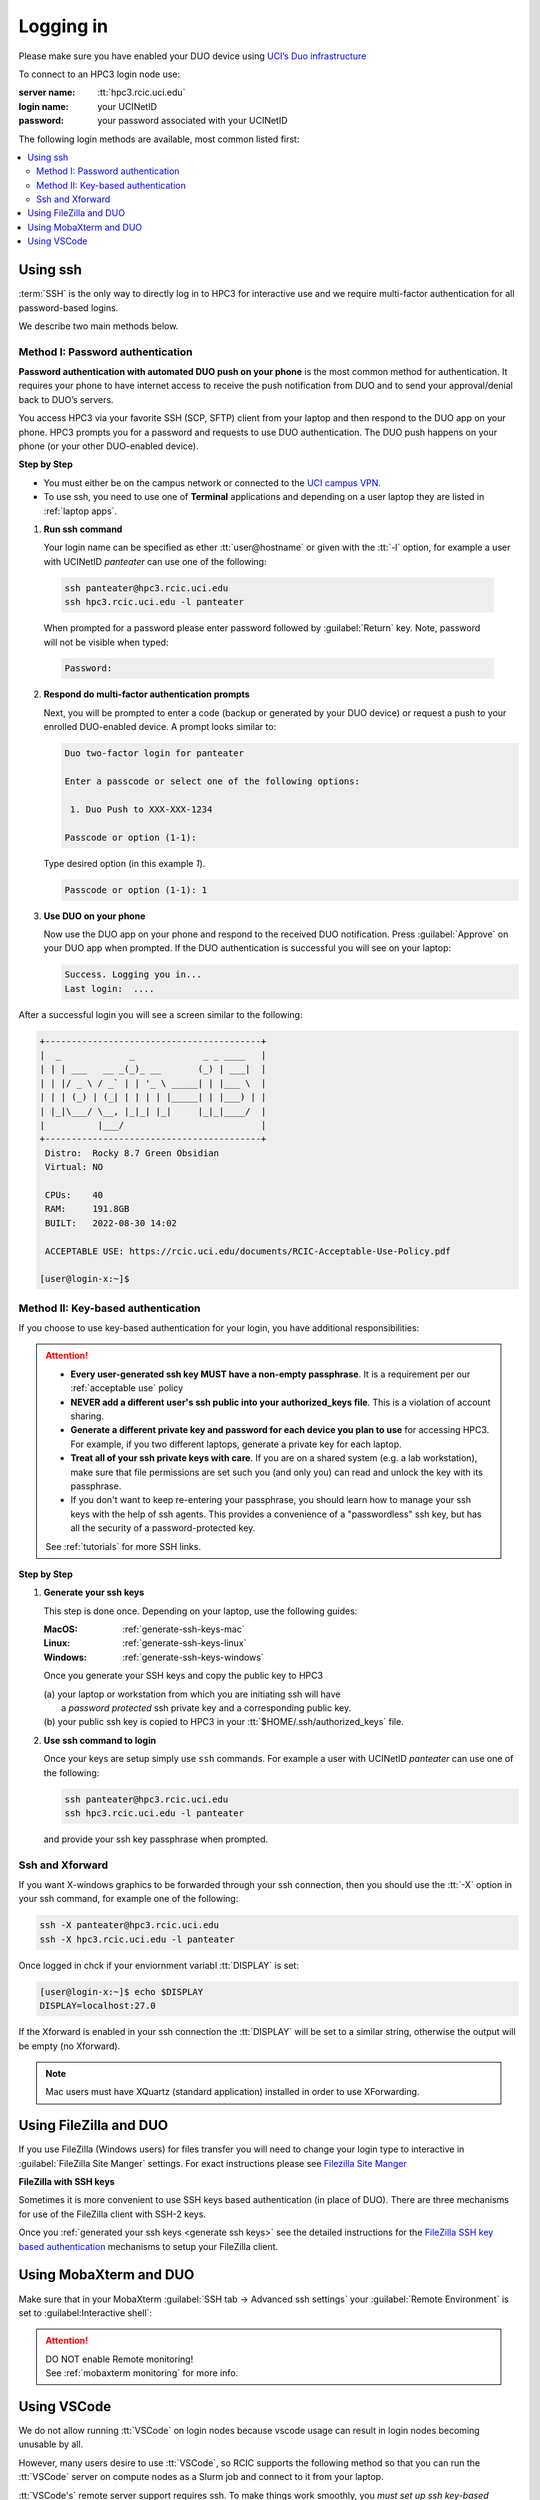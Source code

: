 .. _login:

Logging in
==========

Please make sure you have enabled your DUO device using
`UCI’s Duo infrastructure <https://www.oit.uci.edu/services/accounts-passwords/duo/>`_

To connect to an HPC3 login node use:

:server name:
  :tt:`hpc3.rcic.uci.edu`
:login name: 
  your UCINetID
:password: 
  your password associated with your UCINetID


The following login methods are available, most common listed first:

.. contents::
   :local:


.. _ssh login:

Using ssh
---------

:term:`SSH` is the only way to directly log in to HPC3 for interactive use and 
we require multi-factor authentication for all password-based logins.

We describe two main methods below.

.. _ssh password duo:

Method I: Password authentication
^^^^^^^^^^^^^^^^^^^^^^^^^^^^^^^^^

**Password authentication with automated DUO push on your phone**
is the most common method for authentication. It requires your phone to have 
internet access to receive the push notification from DUO and to send your 
approval/denial back to DUO’s servers. 

You access HPC3 via your favorite SSH (SCP, SFTP) client from your laptop and then respond to the DUO app on your phone.
HPC3 prompts you for a password and requests to use  DUO authentication. The
DUO push happens on your phone (or your other DUO-enabled device).

**Step by Step**

- You must either be on the campus network or connected to the
  `UCI campus VPN <https://www.oit.uci.edu/help/vpn>`_.
- To use ssh, you need to use one of **Terminal** applications and depending on a
  user laptop they are listed in :ref:`laptop apps`.

1. **Run ssh command**

   Your login name can be specified as ether :tt:`user@hostname` or given with the :tt:`-l` option,
   for example a user with UCINetID *panteater* can use one of the following:

  .. code-block:: console

     ssh panteater@hpc3.rcic.uci.edu
     ssh hpc3.rcic.uci.edu -l panteater

  When prompted for a password please enter password followed by :guilabel:`Return` key.
  Note, password will not be visible when typed:

  .. code-block:: console

     Password:

2. **Respond do  multi-factor authentication prompts**

   Next, you will be prompted to enter a code (backup or generated by your DUO device)
   or request a push to your enrolled DUO-enabled device. A prompt looks similar to:

   .. code-block:: text

      Duo two-factor login for panteater

      Enter a passcode or select one of the following options:

       1. Duo Push to XXX-XXX-1234

      Passcode or option (1-1): 


   Type desired option (in this example *1*).

   .. code-block:: text
   
      Passcode or option (1-1): 1

3. **Use DUO on your phone**

   Now use the DUO app on your phone and respond to the received DUO
   notification. Press :guilabel:`Approve` on your DUO app when prompted.
   If the DUO authentication is successful you will see on your laptop:

   .. code-block:: text

      Success. Logging you in...
      Last login:  ....

After a successful login you will see a screen similar to the following:

.. code-block:: text

   +-----------------------------------------+
   |  _             _             _ _ ____   |
   | | | ___   __ _(_)_ __       (_) | ___|  |
   | | |/ _ \ / _` | | '_ \ _____| | |___ \  |
   | | | (_) | (_| | | | | |_____| | |___) | |
   | |_|\___/ \__, |_|_| |_|     |_|_|____/  |
   |          |___/                          |
   +-----------------------------------------+
    Distro:  Rocky 8.7 Green Obsidian
    Virtual: NO

    CPUs:    40
    RAM:     191.8GB
    BUILT:   2022-08-30 14:02

    ACCEPTABLE USE: https://rcic.uci.edu/documents/RCIC-Acceptable-Use-Policy.pdf

   [user@login-x:~]$

.. _ssh keys:

Method II: Key-based authentication
^^^^^^^^^^^^^^^^^^^^^^^^^^^^^^^^^^^

If you choose to use key-based authentication for your login, you have additional responsibilities:

.. attention:: 

   * **Every user-generated ssh key MUST have a non-empty passphrase**.
     It is a requirement per our :ref:`acceptable use` policy 
   * **NEVER add a different user's ssh public into your authorized_keys file**. This is a violation of account sharing. 
   * **Generate a different private key and password for each device you plan to use**
     for accessing HPC3.  For example, if you two different laptops, generate a private key for each laptop.
   * **Treat all of your ssh private keys with care**. If you are on a shared system (e.g. a lab workstation), make sure
     that file permissions are set such you (and only you) can read and unlock the key with its passphrase.
   * If you don't want to keep re-entering your passphrase, you should learn how to manage your ssh keys with the help of ssh agents.
     This provides a convenience of a "passwordless" ssh key, but has all the security of a password-protected key.

   See :ref:`tutorials` for more SSH links.

**Step by Step**

1. **Generate your ssh keys**

   This step is done once.  Depending on your laptop, use the following guides:

   :MacOS:  :ref:`generate-ssh-keys-mac`
   :Linux:  :ref:`generate-ssh-keys-linux`
   :Windows: :ref:`generate-ssh-keys-windows`

   Once you generate your SSH keys and copy the public key to HPC3

   | (a) your laptop or workstation from which you are initiating ssh will have 
   |     a *password protected* ssh private key and a corresponding public key.
   | (b) your public ssh key is copied to HPC3 in your :tt:`$HOME/.ssh/authorized_keys` file.

2. **Use ssh command to login**

   Once your keys are setup simply use ``ssh`` commands.
   For example a user with UCINetID *panteater* can use one of the following:

   .. code-block:: console

      ssh panteater@hpc3.rcic.uci.edu
      ssh hpc3.rcic.uci.edu -l panteater

   and provide your ssh key passphrase when prompted.

.. _ssh xforward:

Ssh and Xforward
^^^^^^^^^^^^^^^^

If you want X-windows graphics to be forwarded through your ssh connection,
then you should use the :tt:`-X` option in your ssh command, for example one
of the following:

.. code-block:: console

   ssh -X panteater@hpc3.rcic.uci.edu
   ssh -X hpc3.rcic.uci.edu -l panteater

Once logged in chck if your enviornment variabl :tt:`DISPLAY` is set:

.. code-block:: console

   [user@login-x:~]$ echo $DISPLAY
   DISPLAY=localhost:27.0

If the Xforward is enabled in your ssh connection the :tt:`DISPLAY`
will be set to a similar string, otherwise the output will be empty (no
Xforward).

.. note:: Mac users must have XQuartz (standard application) installed in order to use XForwarding.

.. _filezilla duo:

Using FileZilla and DUO 
------------------------

If you use FileZilla (Windows users) for files transfer you will need to
change your login type to interactive in :guilabel:`FileZilla Site Manger` settings. 
For exact instructions please see `Filezilla Site Manger <https://wiki.filezilla-project.org/Site_Manager>`_

.. image:: images/filezilla.png
   :align: center
   :alt: site manager settings 
   :class: addpadding

.. _filezilla ssh keys:

**FileZilla with SSH keys**

Sometimes it is more convenient to use SSH keys based authentication (in place of DUO).
There are three mechanisms for use of the FileZilla client with SSH-2 keys.

Once you :ref:`generated your ssh keys <generate ssh keys>` see the detailed instructions for the
`FileZilla SSH key based authentication <https://wiki.filezilla-project.org/Howto#SFTP_using_SSH-2:_Key_based_authentication>`_
mechanisms to setup your FileZilla client.

.. _mobaxterm duo:

Using  MobaXterm and DUO 
------------------------

Make sure that in your MobaXterm :guilabel:`SSH tab -> Advanced ssh settings`
your :guilabel:`Remote Environment` is set to :guilabel:Interactive shell`:

.. image:: images/mobaxterm.png
   :align: center
   :alt: advanced ssh settings 
   :class: addpadding

.. attention::

   | DO NOT enable Remote monitoring!
   | See :ref:`mobaxterm monitoring` for more info.


.. _vscode:

Using VSCode
------------

We do not allow running :tt:`VSCode` on login nodes because vscode usage can result in login
nodes becoming unusable by all.

However, many users desire to use :tt:`VSCode`, so RCIC supports the following method so that you can
run the :tt:`VSCode` server on compute nodes as a Slurm job and connect to it from your laptop.

:tt:`VSCode's` remote server support requires ssh.
To make things work smoothly, you *must set up ssh key-based authentication from your laptop to HPC3*.

.. attention:: | Any running VSCode server instances will be removed from login nodes without a notice.
               | The method provided in this guide is the only way to run :tt:`VSCode` on HPC3.

There are two major parts to running the :tt:`VSCode` server on a compute node and connecting to it from your laptop:

:Part 1:
  You need to submit a Slurm job specific to VSCode. This starts, on the assigned compute node, a user-specific 
  sshd that is only available to that user.
:Part 2:
  You need to configure your laptop VSCode client to communicate with this job's sshd. Once set up properly, VSCode's
  remote server development option performs all the work. 

Please follow the instruction steps below to setup your VSCode connection
on compute nodes.

1. Use ``ssh`` to connect to a cluster, see :ref:`ssh keys` to setup key-based authentication to HPC3.
   :red:`Critical: the ssh-key you setup must be protected with a password`.

2. Submit a batch job to set up a *user-level sshd daemon* on compute node
   which is needed for starting VSCode server.

   .. code-block:: console

      [user@login-x:~]$ sbatch /pub/hpc3/vscode-sshd.sh
      Submitted batch job 21877983

   Slurm returns a job ID (in this example 21877983).
   Wait for the batch job to start running, the status in ``squeue`` output must be :tt:`R`:

   .. code-block:: console

      [user@login-x:~]$ squeue -j 21877983
      JOBID     PARTITION     NAME       USER   ACCOUNT ST   TIME  CPUS NODE NODELIST(REASON)
      21877983   standard vscode-s  panteater panteater  R   0:04     1    1 hpc3-22-09

   .. note:: If you need additional resources, you can add the request when you run sbatch. For example, if you
             require 4 cpus instead of the default:
             :tt:`sbatch --cpus-per-task=4 /pub/hpc3/vscode-sshd.sh`

3. Once the job starts running check its output file
   :tt:`vscode-sshd-<jobID>.out` in the directory where you
   submitted the job. There will be lines that look similar to:

   .. code-block:: bash

      Host hpc3-*
        HostName hpc3-22-09
        Port 6666
        ProxyJump panteater@hpc3.rcic.uci.edu
        User panteater
        UserKnownHostsFile /dev/null
        StrictHostKeyChecking no

   Note, :tt:`HostName` will show a compute node name and the :tt:`Port`
   will show a port number. You will need to use them in the next steps.

4. This step needs to be done once and it will be used for all future invocations
   of VSCode on HPC3.

   On your laptop in your :tt:`$HOME` there is a directory :tt:`.ssh`
   which was created when you enabled your ssh keys. Using a text editor,
   create  a file :tt:`.ssh/config` with the following content:

   .. code-block:: bash

      Host hpc3-*
        HostName %h
        Port XXXX
        ProxyJump UCINetID@hpc3.rcic.uci.edu
        User UCINetID
        UserKnownHostsFile /dev/null
        StrictHostKeyChecking no

   | Replace :tt:`UCINetID` with yours, and :tt:`XXXX` with the Port number from :tt:`vscode-sshd-<jobID>.out`.
   | **Do not change any other other lines!**

   If you already have :tt:`.ssh/config` file, simply add the content to it.

   .. note:: Each time you start a new :tt:`vscode-ssh.sh` job, the Port number *may change*. This happens because the
      the vscode-sshd.sh looks for the first available network port within a pre-defined range on the specific compute 
      node assigned to your job. Since that choice is dynamic, it can change for each new vscode-sshd.sh job. 
      Simply edit your local :tt:`.ssh/config` to reflect the port of your *currently-running* vscode job  that you
      started in Step 3.

5. On your laptop start your VSCode application.

   Note, images below show VSCode application for MacOS, the Windows version
   may look slightly different but the concept is the same.

   | 5.1 Click on the *open remote window* icon and choose
   |     :guilabel:`Connect to Host...Remote-SSH` from the menu:

     .. image:: images/vscode-connect-1.png
        :align: center
        :alt: VSCode connect
        :class: addpadding

   5.2 Choose :guilabel:`+ Add new SSH host...` from the menu:

     .. image:: images/vscode-connect-2.png
        :align: center
        :alt: VSCode connect add ssh host
        :class: addpadding

   | 5.3 In the :guilabel:`Enter SSH Connection command` box, enter the compute node
   |     name from the output file of your submitted batch job and press `Enter` key:

     .. image:: images/vscode-connect-3.png
        :align: center
        :alt: VSCode connect to host
        :class: addpadding

   | 5.4 In the :guilabel:`Enter SSH configuration file to update` menu of
   |     choices, choose your local :tt:`.ssh/config` (use local path for user area):

     .. image:: images/vscode-connect-4.png
        :align: center
        :alt: VSCode connect to host
        :class: addpadding

   5.5 When the window updates press :guilabel:`Connect` button:

     .. image:: images/vscode-connect-5.png
        :align: center
        :alt: VSCode connect to host
        :class: addpadding

   | 5.6 In a new window you will be asked to provide your ssh credentials 
   |     (passphrase) **two times**, type it where indicated by your Application:

     .. image:: images/vscode-setup.png
        :align: center
        :alt: VSCode setup
        :class: addpadding

     Once the authentication is successful you will see
     the changes on the lower portion of the window, they indicate
     that the connection is getting established and the server is getting setup
     (shown with blue outline).
     It may take a few minutes for the VSCode to setup the server.

   | 5.7 Once done, you will see the *open remote window* icon showing compute node name (in blue
   |     outline). This means your connection is redy and you  can proceed with your work as usual:

     .. image:: images/vscode-running.png
        :align: center
        :alt: VSCode setup
        :class: addpadding

6. Shutting down your remote VSCode server

   The remote start of VSCode leaves the server running long after you have
   finished your work and closed your remote connection.

   .. attention::
      | Shutdown your remote server once you finish your work.
      | It is a simple 2-step process:

      * on your laptop in VSCode application choose :guilabel:`File > Close Remote Connection`
        and follow your application prompts to disconnect from the host.
      * on login node cancel your VSCode job (by your jobID):

        .. code-block:: console

           [user@login-x:~]$ scancel 23383635

        :red:`If you don't cancel, your job will continue consuming
        your lab or your personal Slurm allocation balance`.

7. Reconnecting to an already running VScode Server
    
   If you have not shutdown the server in Step 6 above, you simply re-open the connection as you did in Step 5.
   Please remember, you Slurm job continues to charge your account as long as it consumes resources. 
